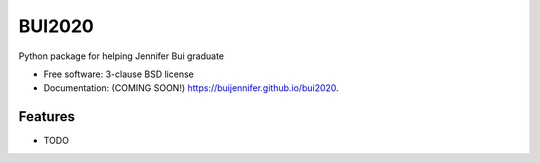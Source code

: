 ===============================
BUI2020
===============================

.. image:: https://img.shields.io/travis/buijennifer/bui2020.svg
        :target: https://travis-ci.org/buijennifer/bui2020

.. image:: https://img.shields.io/pypi/v/bui2020.svg
        :target: https://pypi.python.org/pypi/bui2020


Python package for helping Jennifer Bui graduate

* Free software: 3-clause BSD license
* Documentation: (COMING SOON!) https://buijennifer.github.io/bui2020.

Features
--------

* TODO

